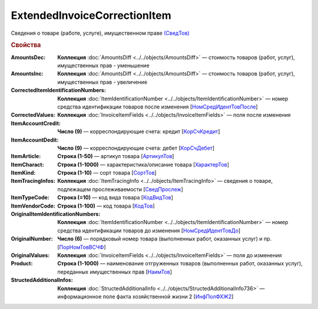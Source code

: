 
ExtendedInvoiceCorrectionItem
=============================

Сведения о товаре (работе, услуге), имущественном праве `(СведТов) <https://normativ.kontur.ru/document?moduleId=1&documentId=375857&rangeId=2611262>`_

.. rubric:: Свойства

:AmountsDec:
  **Коллекция** :doc:`AmountsDiff <../../objects/AmountsDiff>` — стоимость товаров (работ, услуг), имущественных прав - уменьшение

:AmountsInc:
  **Коллекция** :doc:`AmountsDiff <../../objects/AmountsDiff>` — стоимость товаров (работ, услуг), имущественных прав - увеличение

:CorrectedItemIdentificationNumbers:
  **Коллекция** :doc:`ItemIdentificationNumber <../../objects/ItemIdentificationNumber>` — номер средства идентификации товаров после изменения [`НомСредИдентТовПосле <https://normativ.kontur.ru/document?moduleId=1&documentId=375857&rangeId=2611275>`_]

:CorrectedValues:
  **Коллекция** :doc:`InvoiceItemFields <../../objects/InvoiceItemFields>` — поля после изменения

:ItemAccountCredit:
  **Число (9)** — корреспондирующие счета: кредит [`КорСчКредит <https://normativ.kontur.ru/document?moduleId=1&documentId=402523&rangeId=2969309>`_]

:ItemAccountDedit:
  **Число (9)** — корреспондирующие счета: дебет [`КорСчДебет <https://normativ.kontur.ru/document?moduleId=1&documentId=402523&rangeId=2969308>`_]

:ItemArticle:
  **Строка (1-50)** — артикул товара [`АртикулТов <https://normativ.kontur.ru/document?moduleId=1&documentId=375857&rangeId=2611278>`_]

:ItemCharact:
  **Строка (1-1000)** — характеристика/описание товара [`ХарактерТов <https://normativ.kontur.ru/document?moduleId=1&documentId=375857&rangeId=2611281>`_]

:ItemKind:
  **Строка (1-10)** — сорт товара [`СортТов <https://normativ.kontur.ru/document?moduleId=1&documentId=375857&rangeId=2611280>`_]

:ItemTracingInfos:
  **Коллекция** :doc:`ItemTracingInfo <../../objects/ItemTracingInfo>` — сведения о товаре, подлежащем прослеживаемости [`СведПрослеж <https://normativ.kontur.ru/document?moduleId=1&documentId=375857&rangeId=2611276>`_]

:ItemTypeCode:
  **Строка (=10)** — код вида товара [`КодВидТов <https://normativ.kontur.ru/document?moduleId=1&documentId=375857&rangeId=2611279>`_]

:ItemVendorCode:
  **Строка (1-100)** — код товара [`КодТов <https://normativ.kontur.ru/document?moduleId=1&documentId=375857&rangeId=2611277>`_]

:OriginalItemIdentificationNumbers:
  **Коллекция** :doc:`ItemIdentificationNumber <../../objects/ItemIdentificationNumber>` — номер средства идентификации товаров до изменения [`НомСредИдентТовДо <https://normativ.kontur.ru/document?moduleId=1&documentId=375857&rangeId=2611273>`_]

:OriginalNumber:
  **Число (6)** — порядковый номер товара (выполненных работ, оказанных услуг) и пр. [`ПорНомТовВСЧФ <https://normativ.kontur.ru/document?moduleId=1&documentId=375857&rangeId=2611268>`_]



:OriginalValues:
  **Коллекция** :doc:`InvoiceItemFields <../../objects/InvoiceItemFields>` — поля до изменения

:Product:
  **Строка (1-1000)** — наименование отгруженных товаров (выполненных работ, оказанных услуг), переданных имущественных прав [`НаимТов <https://normativ.kontur.ru/document?moduleId=1&documentId=375857&rangeId=2611263>`_]

:StructedAdditionalInfos:
  **Коллекция** :doc:`StructedAdditionalInfo <../../objects/StructedAdditionalInfo736>` — информационное поле факта хозяйственной жизни 2 [`ИнфПолФХЖ2 <https://normativ.kontur.ru/document?moduleId=1&documentId=375857&rangeId=2611270>`_]


